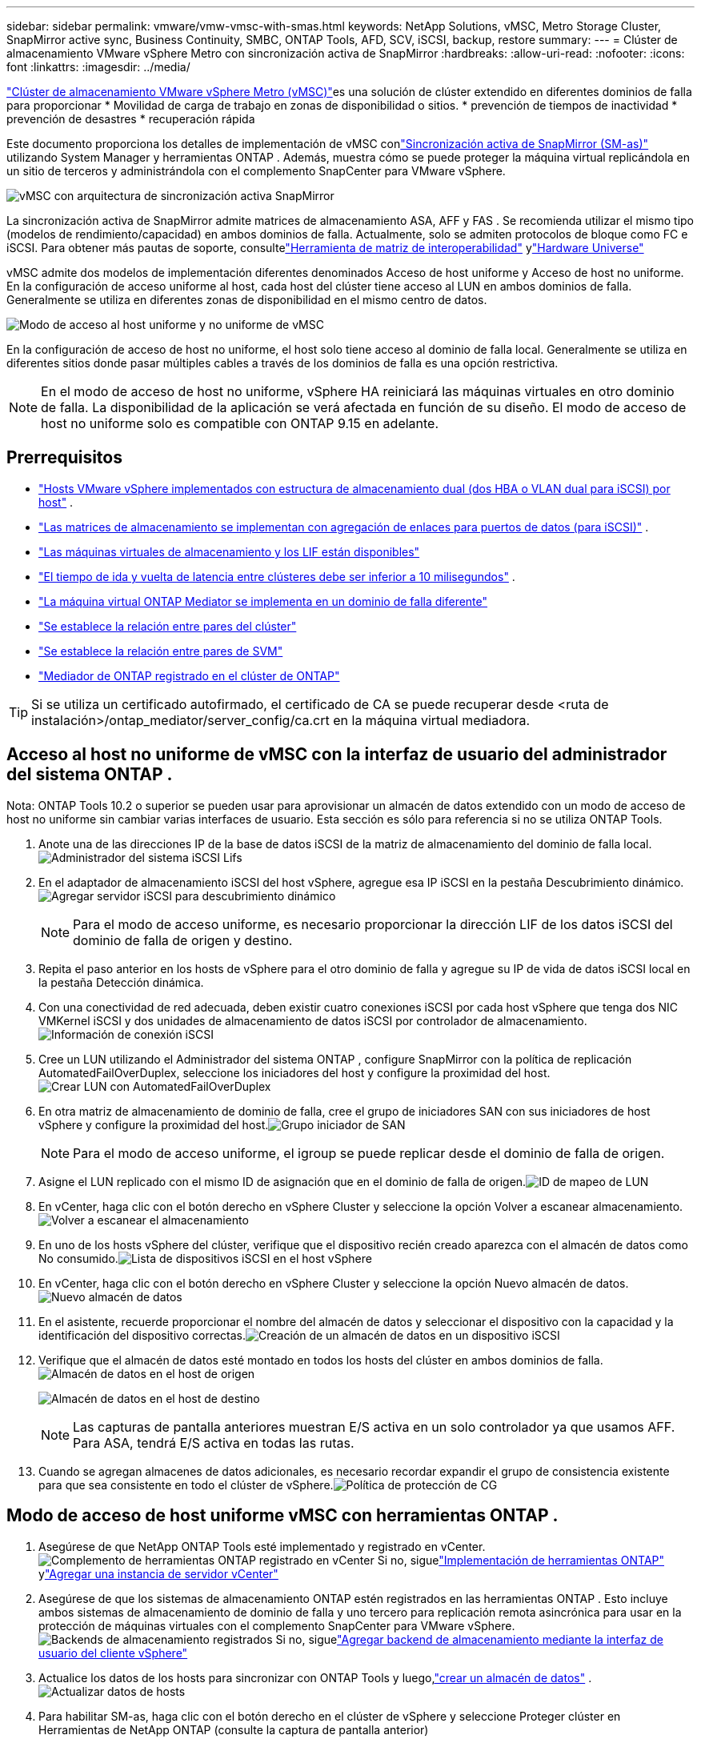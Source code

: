 ---
sidebar: sidebar 
permalink: vmware/vmw-vmsc-with-smas.html 
keywords: NetApp Solutions, vMSC, Metro Storage Cluster, SnapMirror active sync, Business Continuity, SMBC, ONTAP Tools, AFD, SCV, iSCSI, backup, restore 
summary:  
---
= Clúster de almacenamiento VMware vSphere Metro con sincronización activa de SnapMirror
:hardbreaks:
:allow-uri-read: 
:nofooter: 
:icons: font
:linkattrs: 
:imagesdir: ../media/


[role="lead"]
link:https://docs.netapp.com/us-en/ontap-apps-dbs/vmware/vmware_vmsc_overview.html["Clúster de almacenamiento VMware vSphere Metro (vMSC)"]es una solución de clúster extendido en diferentes dominios de falla para proporcionar * Movilidad de carga de trabajo en zonas de disponibilidad o sitios.  * prevención de tiempos de inactividad * prevención de desastres * recuperación rápida

Este documento proporciona los detalles de implementación de vMSC conlink:https://docs.netapp.com/us-en/ontap/snapmirror-active-sync["Sincronización activa de SnapMirror (SM-as)"] utilizando System Manager y herramientas ONTAP .  Además, muestra cómo se puede proteger la máquina virtual replicándola en un sitio de terceros y administrándola con el complemento SnapCenter para VMware vSphere.

image:vmware-vmsc-with-smas-001.png["vMSC con arquitectura de sincronización activa SnapMirror"]

La sincronización activa de SnapMirror admite matrices de almacenamiento ASA, AFF y FAS .  Se recomienda utilizar el mismo tipo (modelos de rendimiento/capacidad) en ambos dominios de falla.  Actualmente, solo se admiten protocolos de bloque como FC e iSCSI.  Para obtener más pautas de soporte, consultelink:https://imt.netapp.com/matrix/["Herramienta de matriz de interoperabilidad"] ylink:https://hwu.netapp.com/["Hardware Universe"]

vMSC admite dos modelos de implementación diferentes denominados Acceso de host uniforme y Acceso de host no uniforme.  En la configuración de acceso uniforme al host, cada host del clúster tiene acceso al LUN en ambos dominios de falla.  Generalmente se utiliza en diferentes zonas de disponibilidad en el mismo centro de datos.

image:vmware-vmsc-with-smas-002.png["Modo de acceso al host uniforme y no uniforme de vMSC"]

En la configuración de acceso de host no uniforme, el host solo tiene acceso al dominio de falla local.  Generalmente se utiliza en diferentes sitios donde pasar múltiples cables a través de los dominios de falla es una opción restrictiva.


NOTE: En el modo de acceso de host no uniforme, vSphere HA reiniciará las máquinas virtuales en otro dominio de falla.  La disponibilidad de la aplicación se verá afectada en función de su diseño.  El modo de acceso de host no uniforme solo es compatible con ONTAP 9.15 en adelante.



== Prerrequisitos

* link:vmw-vcf-mgmt-supplemental-iscsi.html["Hosts VMware vSphere implementados con estructura de almacenamiento dual (dos HBA o VLAN dual para iSCSI) por host"] .
* link:https://docs.netapp.com/us-en/ontap/networking/combine_physical_ports_to_create_interface_groups.html["Las matrices de almacenamiento se implementan con agregación de enlaces para puertos de datos (para iSCSI)"] .
* link:vmw-vcf-mgmt-supplemental-iscsi.html["Las máquinas virtuales de almacenamiento y los LIF están disponibles"]
* link:https://docs.netapp.com/us-en/ontap/snapmirror-active-sync/prerequisites-reference.html#networking-environment["El tiempo de ida y vuelta de latencia entre clústeres debe ser inferior a 10 milisegundos"] .
* link:https://docs.netapp.com/us-en/ontap/mediator/index.html["La máquina virtual ONTAP Mediator se implementa en un dominio de falla diferente"]
* link:https://docs.netapp.com/us-en/ontap/task_dp_prepare_mirror.html["Se establece la relación entre pares del clúster"]
* link:https://docs.netapp.com/us-en/ontap/peering/create-intercluster-svm-peer-relationship-93-later-task.html["Se establece la relación entre pares de SVM"]
* link:https://docs.netapp.com/us-en/ontap/snapmirror-active-sync/mediator-install-task.html#initialize-the-ontap-mediator["Mediador de ONTAP registrado en el clúster de ONTAP"]



TIP: Si se utiliza un certificado autofirmado, el certificado de CA se puede recuperar desde <ruta de instalación>/ontap_mediator/server_config/ca.crt en la máquina virtual mediadora.



== Acceso al host no uniforme de vMSC con la interfaz de usuario del administrador del sistema ONTAP .

Nota: ONTAP Tools 10.2 o superior se pueden usar para aprovisionar un almacén de datos extendido con un modo de acceso de host no uniforme sin cambiar varias interfaces de usuario.  Esta sección es sólo para referencia si no se utiliza ONTAP Tools.

. Anote una de las direcciones IP de la base de datos iSCSI de la matriz de almacenamiento del dominio de falla local.image:vmware-vmsc-with-smas-004.png["Administrador del sistema iSCSI Lifs"]
. En el adaptador de almacenamiento iSCSI del host vSphere, agregue esa IP iSCSI en la pestaña Descubrimiento dinámico.image:vmware-vmsc-with-smas-003.png["Agregar servidor iSCSI para descubrimiento dinámico"]
+

NOTE: Para el modo de acceso uniforme, es necesario proporcionar la dirección LIF de los datos iSCSI del dominio de falla de origen y destino.

. Repita el paso anterior en los hosts de vSphere para el otro dominio de falla y agregue su IP de vida de datos iSCSI local en la pestaña Detección dinámica.
. Con una conectividad de red adecuada, deben existir cuatro conexiones iSCSI por cada host vSphere que tenga dos NIC VMKernel iSCSI y dos unidades de almacenamiento de datos iSCSI por controlador de almacenamiento.image:vmware-vmsc-with-smas-005.png["Información de conexión iSCSI"]
. Cree un LUN utilizando el Administrador del sistema ONTAP , configure SnapMirror con la política de replicación AutomatedFailOverDuplex, seleccione los iniciadores del host y configure la proximidad del host.image:vmware-vmsc-with-smas-006.png["Crear LUN con AutomatedFailOverDuplex"]
. En otra matriz de almacenamiento de dominio de falla, cree el grupo de iniciadores SAN con sus iniciadores de host vSphere y configure la proximidad del host.image:vmware-vmsc-with-smas-009.png["Grupo iniciador de SAN"]
+

NOTE: Para el modo de acceso uniforme, el igroup se puede replicar desde el dominio de falla de origen.

. Asigne el LUN replicado con el mismo ID de asignación que en el dominio de falla de origen.image:vmware-vmsc-with-smas-010.png["ID de mapeo de LUN"]
. En vCenter, haga clic con el botón derecho en vSphere Cluster y seleccione la opción Volver a escanear almacenamiento.image:vmware-vmsc-with-smas-007.png["Volver a escanear el almacenamiento"]
. En uno de los hosts vSphere del clúster, verifique que el dispositivo recién creado aparezca con el almacén de datos como No consumido.image:vmware-vmsc-with-smas-008.png["Lista de dispositivos iSCSI en el host vSphere"]
. En vCenter, haga clic con el botón derecho en vSphere Cluster y seleccione la opción Nuevo almacén de datos.image:vmware-vmsc-with-smas-007.png["Nuevo almacén de datos"]
. En el asistente, recuerde proporcionar el nombre del almacén de datos y seleccionar el dispositivo con la capacidad y la identificación del dispositivo correctas.image:vmware-vmsc-with-smas-011.png["Creación de un almacén de datos en un dispositivo iSCSI"]
. Verifique que el almacén de datos esté montado en todos los hosts del clúster en ambos dominios de falla.image:vmware-vmsc-with-smas-012.png["Almacén de datos en el host de origen"]
+
image:vmware-vmsc-with-smas-013.png["Almacén de datos en el host de destino"]

+

NOTE: Las capturas de pantalla anteriores muestran E/S activa en un solo controlador ya que usamos AFF.  Para ASA, tendrá E/S activa en todas las rutas.

. Cuando se agregan almacenes de datos adicionales, es necesario recordar expandir el grupo de consistencia existente para que sea consistente en todo el clúster de vSphere.image:vmware-vmsc-with-smas-014.png["Política de protección de CG"]




== Modo de acceso de host uniforme vMSC con herramientas ONTAP .

. Asegúrese de que NetApp ONTAP Tools esté implementado y registrado en vCenter. image:vmware-vmsc-with-smas-015.png["Complemento de herramientas ONTAP registrado en vCenter"] Si no, siguelink:https://docs.netapp.com/us-en/ontap-tools-vmware-vsphere-10/deploy/ontap-tools-deployment.html["Implementación de herramientas ONTAP"] ylink:https://docs.netapp.com/us-en/ontap-tools-vmware-vsphere-10/configure/add-vcenter.html["Agregar una instancia de servidor vCenter"]
. Asegúrese de que los sistemas de almacenamiento ONTAP estén registrados en las herramientas ONTAP .  Esto incluye ambos sistemas de almacenamiento de dominio de falla y uno tercero para replicación remota asincrónica para usar en la protección de máquinas virtuales con el complemento SnapCenter para VMware vSphere. image:vmware-vmsc-with-smas-016.png["Backends de almacenamiento registrados"] Si no, siguelink:https://docs.netapp.com/us-en/ontap-tools-vmware-vsphere-10/configure/add-storage-backend.html#add-storage-backend-using-vsphere-client-ui["Agregar backend de almacenamiento mediante la interfaz de usuario del cliente vSphere"]
. Actualice los datos de los hosts para sincronizar con ONTAP Tools y luego,link:https://docs.netapp.com/us-en/ontap-tools-vmware-vsphere-10/configure/create-vvols-datastore.html#create-a-vmfs-datastore["crear un almacén de datos"] .image:vmware-vmsc-with-smas-017.png["Actualizar datos de hosts"]
. Para habilitar SM-as, haga clic con el botón derecho en el clúster de vSphere y seleccione Proteger clúster en Herramientas de NetApp ONTAP (consulte la captura de pantalla anterior)
. Mostrará los almacenes de datos existentes para ese clúster junto con los detalles de SVM.  El nombre de CG predeterminado es <nombre del clúster de vSphere>_<nombre de SVM>.  Haga clic en el botón Agregar relación.image:vmware-vmsc-with-smas-018.png["Proteger clúster"]
. Seleccione el SVM de destino y configure la política en AutomatedFailOverDuplex para SM-as.  Hay un interruptor para la configuración uniforme del host.  Establezca la proximidad para cada host.image:vmware-vmsc-with-smas-019.png["Agregar relación de SnapMirror"]
. Verifique la información de la promesa del host y otros detalles.  Agregue otra relación al tercer sitio con la política de replicación Asincrónica si es necesario.  Luego, haga clic en Proteger. image:vmware-vmsc-with-smas-020.png["Agregar relación"] NOTA: Si planea utilizar el SnapCenter Plug-in for VMware vSphere 6.0, la replicación debe configurarse a nivel de volumen en lugar de a nivel de grupo de consistencia.
. Con acceso de host uniforme, el host tiene conexión iSCSI a ambas matrices de almacenamiento del dominio de falla. image:vmware-vmsc-with-smas-021.png["Información de multitrayecto iSCSI"] NOTA: La captura de pantalla anterior es de AFF.  Si es ASA, la E/S ACTIVA debe estar en todas las rutas con conexiones de red adecuadas.
. El complemento ONTAP Tools también indica si el volumen está protegido o no.image:vmware-vmsc-with-smas-022.png["Estado de protección del volumen"]
. Para obtener más detalles y actualizar la información de proximidad del host, se puede utilizar la opción Relaciones del clúster de host en las Herramientas de ONTAP .image:vmware-vmsc-with-smas-023.png["Relaciones entre clústeres de host"]




== Protección de máquinas virtuales con el complemento SnapCenter para VMware vSphere.

El SnapCenter Plug-in for VMware vSphere (SCV) 6.0 o superior admite la sincronización activa de SnapMirror y también en combinación con SnapMirror Async para replicar en un tercer dominio de falla.

image:vmware-vmsc-with-smas-033.png["Topología de tres sitios"]

image:vmware-vmsc-with-smas-024.png["Topología de tres sitios con conmutación por error asíncrona"]

Los casos de uso admitidos incluyen: * Realizar copias de seguridad y restaurar la máquina virtual o el almacén de datos desde cualquiera de los dominios de falla con la sincronización activa de SnapMirror .  * Restaurar recursos del tercer dominio de falla.

. Agregue todos los sistemas de almacenamiento ONTAP planificados para utilizar en SCV.image:vmware-vmsc-with-smas-025.png["Registrar matrices de almacenamiento"]
. Crear política.  Asegúrese de que la opción Actualizar SnapMirror después de la copia de seguridad esté marcada para SM-as y también Actualizar SnapVault después de la copia de seguridad para la replicación asincrónica en el tercer dominio de falla.image:vmware-vmsc-with-smas-026.png["Política de respaldo"]
. Cree un grupo de recursos con los elementos deseados que necesitan protección, asócielos a la política y al cronograma. image:vmware-vmsc-with-smas-027.png["Grupo de recursos"] NOTA: Los nombres de instantáneas que terminan en _recent no son compatibles con SM-as.
. Las copias de seguridad se realizan en el momento programado según la política asociada al grupo de recursos.  Los trabajos se pueden monitorear desde el monitor de trabajos del Tablero o desde la información de respaldo de esos recursos.image:vmware-vmsc-with-smas-028.png["Panel de control de SCV"] image:vmware-vmsc-with-smas-029.png["Información de copia de seguridad de recursos para el almacén de datos"] image:vmware-vmsc-with-smas-030.png["Información de copia de seguridad de recursos para la máquina virtual"]
. Las máquinas virtuales se pueden restaurar en el mismo vCenter o en uno alternativo desde la SVM en el dominio de falla principal o desde una de las ubicaciones secundarias.image:vmware-vmsc-with-smas-031.png["Opciones de ubicación de restauración de VM"]
. También está disponible una opción similar para la operación de montaje del almacén de datos.image:vmware-vmsc-with-smas-032.png["Opciones de ubicación de restauración del almacén de datos"]


Para obtener ayuda con operaciones adicionales con SCV, consultelink:https://docs.netapp.com/us-en/sc-plugin-vmware-vsphere/index.html["Documentación del SnapCenter Plug-in for VMware vSphere"]
